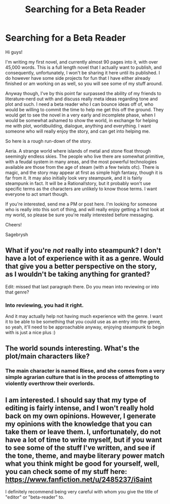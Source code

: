 #+TITLE: Searching for a Beta Reader

* Searching for a Beta Reader
:PROPERTIES:
:Author: Sagebrysh
:Score: 6
:DateUnix: 1430865410.0
:DateShort: 2015-May-06
:END:
Hi guys!

I'm writing my first novel, and currently almost 90 pages into it, with over 45,000 words. This is a full length novel that I actually want to publish, and consequently, unfortunately, I won't be sharing it here until its published. I do however have some side projects for fun that I have either already finished or am working on as well, so you will see some of my stuff around.

Anyway though, I've by this point far surpassed the ability of my friends to literature-nerd out with and discuss really meta ideas regarding tone and plot and such. I need a beta reader who I can bounce ideas off of, who would be willing to commit the time to help me get this off the ground. They would get to see the novel in a very early and incomplete phase, when I would be somewhat ashamed to show the world, in exchange for helping me with plot, worldbuilding, dialogue, anything and everything. I want someone who will really enjoy the story, and can get into helping me.

So here is a rough run-down of the story.

Aeria. A strange world where islands of metal and stone float through seemingly endless skies. The people who live there are somewhat primitive, with a feudal system in many areas, and the most powerful technologies available are those from the age of steam (with a few twists ofc). There is magic, and the story may appear at first as simple high fantasy, though it is far from it. It may also initially look very steampunk, and it is fairly steampunk in fact. It will be a Rational!story, but it probably won't use specific terms as the characters are unlikely to know those terms. I want everyone to act smart though.

If you're interested, send me a PM or post here. I'm looking for someone who is really into this sort of thing, and will really enjoy getting a first look at my world, so please be sure you're really interested before messaging.

Cheers!

Sagebrysh


** What if you're /not/ really into steampunk? I don't have a lot of experience with it as a genre. Would that give you a better perspective on the story, as I wouldn't be taking anything for granted?

Edit: missed that last paragraph there. Do you mean into reviewing or into that genre?
:PROPERTIES:
:Author: Lugnut1206
:Score: 1
:DateUnix: 1430873550.0
:DateShort: 2015-May-06
:END:

*** Into reviewing, you had it right.

And it may actually help not having much experience with the genre. I want it to be able to be something that you could use as an entry into the genre, so yeah, it'll need to be approachable anyway, enjoying steampunk to begin with is just a nice plus :)
:PROPERTIES:
:Author: Sagebrysh
:Score: 1
:DateUnix: 1430873970.0
:DateShort: 2015-May-06
:END:


** The world sounds interesting. What's the plot/main characters like?
:PROPERTIES:
:Author: Rhamni
:Score: 1
:DateUnix: 1430921491.0
:DateShort: 2015-May-06
:END:

*** The main character is named Riese, and she comes from a very simple agrarian culture that is in the process of attempting to violently overthrow their overlords.
:PROPERTIES:
:Author: Sagebrysh
:Score: 1
:DateUnix: 1430921619.0
:DateShort: 2015-May-06
:END:


** I am interested. I should say that my type of editing is fairly intense, and I won't really hold back on my own opinions. However, I generate my opinions with the knowledge that you can take them or leave them. I, unfortunately, do not have a lot of time to write myself, but if you want to see some of the stuff I've written, and see if the tone, theme, and maybe literary power match what you think might be good for yourself, well, you can check some of my stuff here: [[https://www.fanfiction.net/u/2485237/iSaint]]

I definitely recommend being very careful with whom you give the title of "editor" or "beta-reader" to.
:PROPERTIES:
:Author: ianstlawrence
:Score: 1
:DateUnix: 1431493119.0
:DateShort: 2015-May-13
:END:
